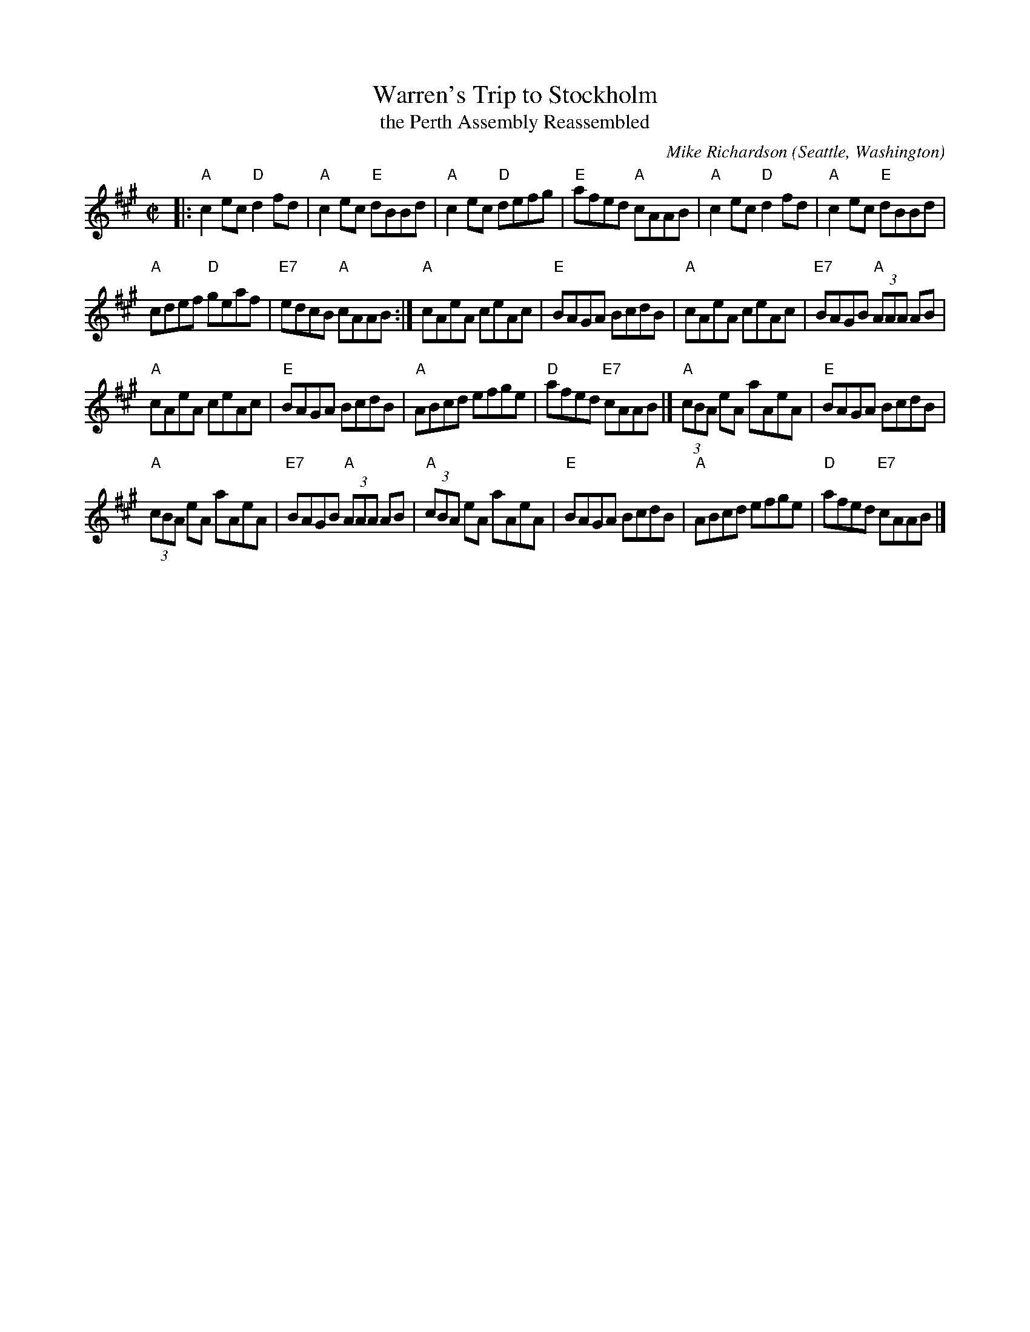 X: 1
T: Warren's Trip to Stockholm
T: the Perth Assembly Reassembled
C: Mike Richardson
O: Seattle, Washington
%R: reel
Z: Collected and edited 2014 by John Chambers <jc:trillian.mit.edu>
B: GEMS The Best of the Country Dance and Song Society Diamond Jubilee Music, Dance and Song Contest 1993 p.83
M: C|
L: 1/8
K: A
% - - - - - - - - - - - - - - - - - - - - - - - - -
|:\
"A"c2ec "D"d2fd | "A"c2ec "E"dBBd |\
"A"c2ec "D"defg | "E"afed "A"cAAB |\
"A"c2ec "D"d2fd | "A"c2ec "E"dBBd |
"A"cdef "D"geaf | "E7"edcB "A"cAAB :|\
"A"cAeA ceAc | "E"BAGA BcdB |\
"A"cAeA ceAc | "E7"BAGB "A"(3AAA AB |
"A"cAeA ceAc | "E"BAGA BcdB |\
"A"ABcd efge | "D"afed "E7"cAAB |]\
"A"(3cBA eA aAeA | "E"BAGA BcdB |
"A"(3cBA eA aAeA | "E7"BAGB "A"(3AAA AB |\
"A"(3cBA eA aAeA | "E"BAGA BcdB |\
"A"ABcd efge | "D"afed "E7"cAAB |]
% - - - - - - - - - - - - - - - - - - - - - - - - -
